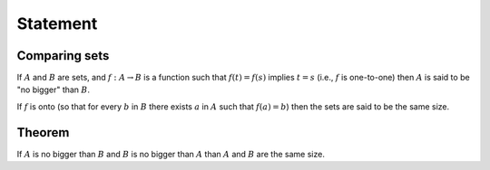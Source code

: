 Statement
=========

Comparing sets
--------------

If :math:`A` and :math:`B` are sets,
and :math:`f:A\to B` is a function such that
:math:`f(t) = f(s)` implies :math:`t=s`
(i.e., :math:`f` is one-to-one)
then :math:`A` is said to be "no bigger"
than :math:`B`.

If :math:`f` is onto (so that for every :math:`b`
in :math:`B` there exists :math:`a` in :math:`A`
such that :math:`f(a) = b`) then the sets are
said to be the same size.

Theorem
-------

If :math:`A` is no bigger than :math:`B`
and :math:`B` is no bigger than :math:`A`
than :math:`A` and :math:`B` are the same size.
